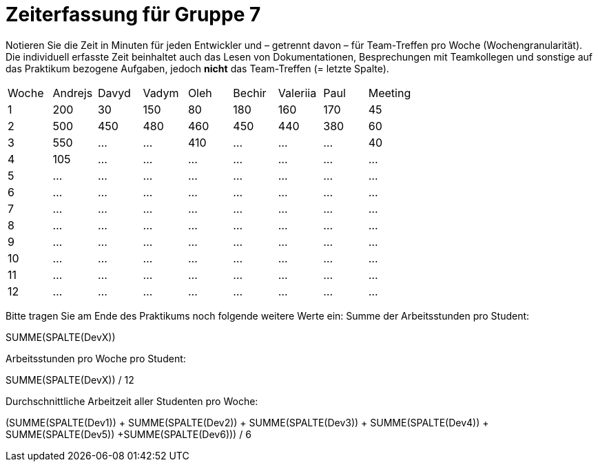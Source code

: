 = Zeiterfassung für Gruppe 7

Notieren Sie die Zeit in Minuten für jeden Entwickler und – getrennt davon – für Team-Treffen pro Woche (Wochengranularität).
Die individuell erfasste Zeit beinhaltet auch das Lesen von Dokumentationen, Besprechungen mit Teamkollegen und sonstige auf das Praktikum bezogene Aufgaben, jedoch *nicht* das Team-Treffen (= letzte Spalte).

// See http://asciidoctor.org/docs/user-manual/#tables
[option="headers"]
|===
|Woche |Andrejs |Davyd |Vadym |Oleh |Bechir |Valeriia |Paul |Meeting
|1    |200   |30    |150    |80    |180    |160    |170   |45   
|2  |500   |450    |480    |460    |450    |440    |380    |60    
|3  |550   |…    |…    |410    |…    |…    |…       |40    
|4  |105   |…    |…    |…    |…    |…    |…    |…      
|5  |…   |…    |…    |…    |…    |…    |…    |…       
|6  |…   |…    |…    |…    |…    |…    |…    |…      
|7  |…   |…    |…    |…    |…    |…    |…    |…    
|8  |…   |…    |…    |…    |…    |…    |…    |…    
|9  |…   |…    |…    |…    |…    |…    |…    |…    
|10  |…   |…    |…    |…    |…    |…    |…    |…    
|11  |…   |…    |…    |…    |…    |…    |…    |…     
|12  |…   |…    |…    |…    |…    |…    |…    |…   
|===

Bitte tragen Sie am Ende des Praktikums noch folgende weitere Werte ein:
Summe der Arbeitsstunden pro Student:

SUMME(SPALTE(DevX))

Arbeitsstunden pro Woche pro Student:

SUMME(SPALTE(DevX)) / 12

Durchschnittliche Arbeitzeit aller Studenten pro Woche:

(SUMME(SPALTE(Dev1)) + SUMME(SPALTE(Dev2)) + SUMME(SPALTE(Dev3)) + SUMME(SPALTE(Dev4)) + SUMME(SPALTE(Dev5)) +SUMME(SPALTE(Dev6))) / 6

